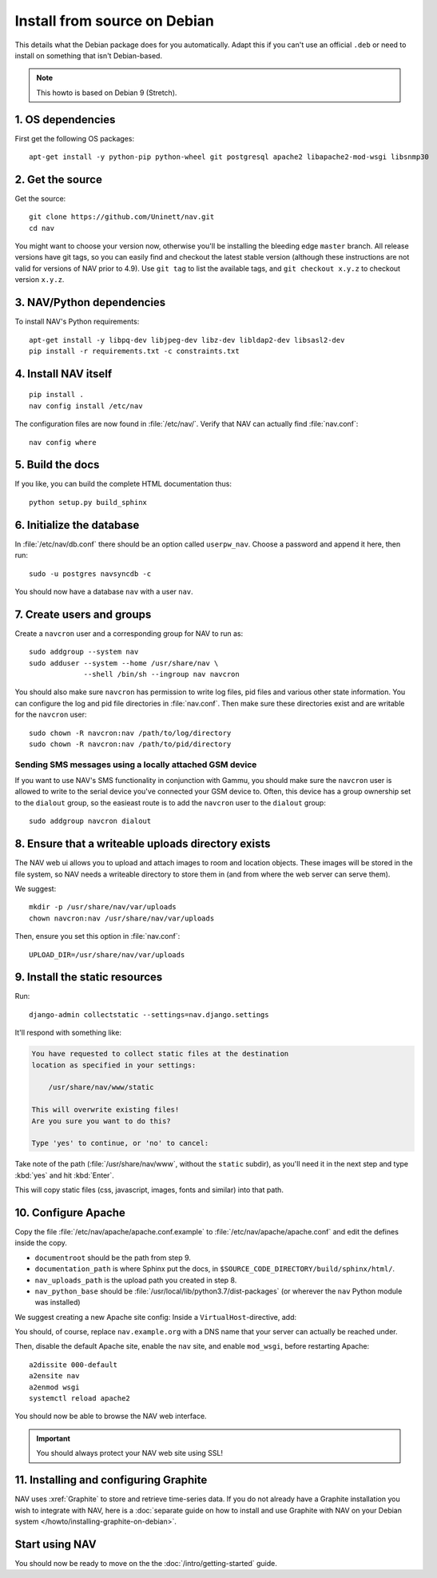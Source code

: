 ===============================
 Install from source on Debian
===============================

.. highlight:: sh

This details what the Debian package does for you automatically.
Adapt this if you can't use an official ``.deb`` or need to install on
something that isn't Debian-based.

.. note:: This howto is based on Debian 9 (Stretch).

1. OS dependencies
==================

First get the following OS packages::

  apt-get install -y python-pip python-wheel git postgresql apache2 libapache2-mod-wsgi libsnmp30


2. Get the source
=================

Get the source::

  git clone https://github.com/Uninett/nav.git
  cd nav

You might want to choose your version now, otherwise you'll be installing the
bleeding edge ``master`` branch. All release versions have git tags, so you can
easily find and checkout the latest stable version (although these instructions
are not valid for versions of NAV prior to 4.9). Use ``git tag`` to list the
available tags, and ``git checkout x.y.z`` to checkout version ``x.y.z``.


3. NAV/Python dependencies
==========================

To install NAV's Python requirements::

  apt-get install -y libpq-dev libjpeg-dev libz-dev libldap2-dev libsasl2-dev
  pip install -r requirements.txt -c constraints.txt

4. Install NAV itself
=====================

::

  pip install .
  nav config install /etc/nav

The configuration files are now found in :file:`/etc/nav/`. Verify that NAV can
actually find :file:`nav.conf`::

  nav config where

5. Build the docs
=================

If you like, you can build the complete HTML documentation thus::

    python setup.py build_sphinx


6. Initialize the database
==========================

In :file:`/etc/nav/db.conf` there should be an option called
``userpw_nav``. Choose a password and append it here, then run::

    sudo -u postgres navsyncdb -c

You should now have a database ``nav`` with a user ``nav``.


7. Create users and groups
==========================

Create a ``navcron`` user and a corresponding group for NAV to run as::

  sudo addgroup --system nav
  sudo adduser --system --home /usr/share/nav \
               --shell /bin/sh --ingroup nav navcron

You should also make sure ``navcron`` has permission to write log files, pid
files and various other state information. You can configure the log and pid
file directories in :file:`nav.conf`. Then make sure these directories exist
and are writable for the ``navcron`` user::

  sudo chown -R navcron:nav /path/to/log/directory
  sudo chown -R navcron:nav /path/to/pid/directory


Sending SMS messages using a locally attached GSM device
--------------------------------------------------------

If you want to use NAV's SMS functionality in conjunction with Gammu, you
should make sure the ``navcron`` user is allowed to write to the serial device
you've connected your GSM device to. Often, this device has a group ownership
set to the ``dialout`` group, so the easieast route is to add the ``navcron`` user
to the ``dialout`` group::

  sudo addgroup navcron dialout


8. Ensure that a writeable uploads directory exists
===================================================

The NAV web ui allows you to upload and attach images to room and location
objects. These images will be stored in the file system, so NAV needs a
writeable directory to store them in (and from where the web server can serve
them).

We suggest::

  mkdir -p /usr/share/nav/var/uploads
  chown navcron:nav /usr/share/nav/var/uploads

Then, ensure you set this option in :file:`nav.conf`::

  UPLOAD_DIR=/usr/share/nav/var/uploads


9. Install the static resources
===============================

Run::

    django-admin collectstatic --settings=nav.django.settings

It'll respond with something like:

.. code-block:: console

    You have requested to collect static files at the destination
    location as specified in your settings:

        /usr/share/nav/www/static

    This will overwrite existing files!
    Are you sure you want to do this?

    Type 'yes' to continue, or 'no' to cancel:

Take note of the path (:file:`/usr/share/nav/www`, without the ``static``
subdir), as you'll need it in the next step and type :kbd:`yes` and hit
:kbd:`Enter`.

This will copy static files (css, javascript, images, fonts and similar) into
that path.


10. Configure Apache
====================

Copy the file :file:`/etc/nav/apache/apache.conf.example` to
:file:`/etc/nav/apache/apache.conf` and edit the defines inside the copy.

* ``documentroot`` should be the path from step 9.
* ``documentation_path`` is where Sphinx put the docs, in
  ``$SOURCE_CODE_DIRECTORY/build/sphinx/html/``.
* ``nav_uploads_path`` is the upload path you created in step 8.
* ``nav_python_base`` should be :file:`/usr/local/lib/python3.7/dist-packages` (or wherever the ``nav`` Python module was installed)

We suggest creating a new Apache site config:
Inside a ``VirtualHost``-directive, add:

.. code-block:: apacheconf
   :caption: /etc/apache2/sites-available/nav.conf

   <VirtualHost *:80>
       ServerName nav.example.org
       ServerAdmin webmaster@example.org

       Include /etc/nav/apache/apache.conf
   </VirtualHost>

You should, of course, replace ``nav.example.org`` with a DNS name that your
server can actually be reached under.

Then, disable the default Apache site, enable the ``nav`` site, and enable
``mod_wsgi``, before restarting Apache::

  a2dissite 000-default
  a2ensite nav
  a2enmod wsgi
  systemctl reload apache2

You should now be able to browse the NAV web interface.

.. important:: You should always protect your NAV web site using SSL!



11. Installing and configuring Graphite
=======================================

NAV uses :xref:`Graphite` to store and retrieve time-series data. If you do not
already have a Graphite installation you wish to integrate with NAV, here is a
:doc:`separate guide on how to install and use Graphite with NAV on your Debian
system </howto/installing-graphite-on-debian>`.


Start using NAV
===============

You should now be ready to move on the the :doc:`/intro/getting-started` guide.
